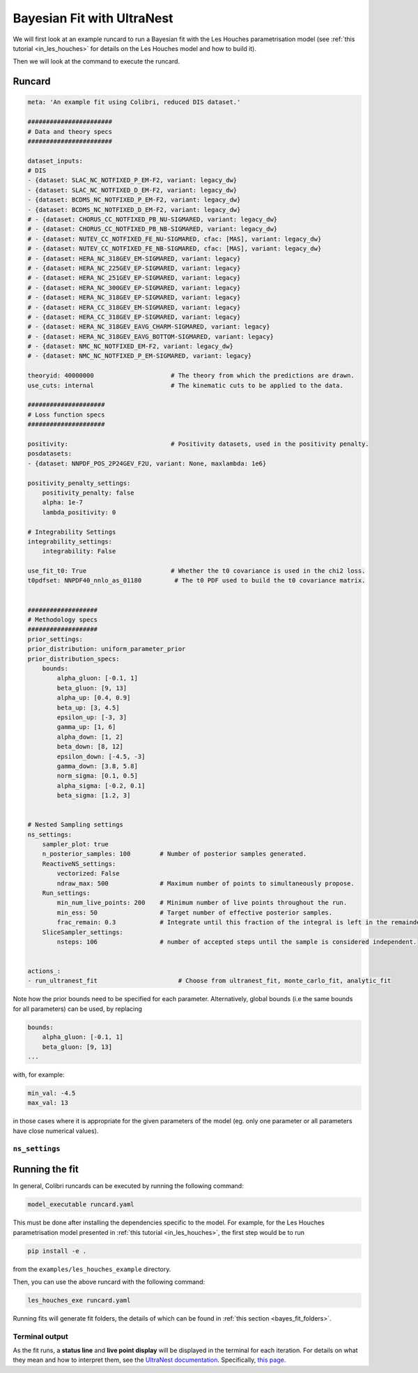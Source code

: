 
.. _ultranest_fit:

===========================
Bayesian Fit with UltraNest
===========================

We will first look at an example runcard to run a Bayesian fit with the Les Houches
parametrisation model (see :ref:`this tutorial <in_les_houches>` for details
on the Les Houches model and how to build it).

Then we will look at the command to execute the runcard. 

Runcard
-------

.. code-block:: bash

    meta: 'An example fit using Colibri, reduced DIS dataset.'

    #######################
    # Data and theory specs
    #######################

    dataset_inputs:    
    # DIS          
    - {dataset: SLAC_NC_NOTFIXED_P_EM-F2, variant: legacy_dw}
    - {dataset: SLAC_NC_NOTFIXED_D_EM-F2, variant: legacy_dw}
    - {dataset: BCDMS_NC_NOTFIXED_P_EM-F2, variant: legacy_dw}
    - {dataset: BCDMS_NC_NOTFIXED_D_EM-F2, variant: legacy_dw}
    # - {dataset: CHORUS_CC_NOTFIXED_PB_NU-SIGMARED, variant: legacy_dw}
    # - {dataset: CHORUS_CC_NOTFIXED_PB_NB-SIGMARED, variant: legacy_dw}
    # - {dataset: NUTEV_CC_NOTFIXED_FE_NU-SIGMARED, cfac: [MAS], variant: legacy_dw}
    # - {dataset: NUTEV_CC_NOTFIXED_FE_NB-SIGMARED, cfac: [MAS], variant: legacy_dw}
    # - {dataset: HERA_NC_318GEV_EM-SIGMARED, variant: legacy}
    # - {dataset: HERA_NC_225GEV_EP-SIGMARED, variant: legacy}
    # - {dataset: HERA_NC_251GEV_EP-SIGMARED, variant: legacy}
    # - {dataset: HERA_NC_300GEV_EP-SIGMARED, variant: legacy}
    # - {dataset: HERA_NC_318GEV_EP-SIGMARED, variant: legacy}
    # - {dataset: HERA_CC_318GEV_EM-SIGMARED, variant: legacy}
    # - {dataset: HERA_CC_318GEV_EP-SIGMARED, variant: legacy}
    # - {dataset: HERA_NC_318GEV_EAVG_CHARM-SIGMARED, variant: legacy}
    # - {dataset: HERA_NC_318GEV_EAVG_BOTTOM-SIGMARED, variant: legacy}
    # - {dataset: NMC_NC_NOTFIXED_EM-F2, variant: legacy_dw}
    # - {dataset: NMC_NC_NOTFIXED_P_EM-SIGMARED, variant: legacy}

    theoryid: 40000000                     # The theory from which the predictions are drawn.
    use_cuts: internal                     # The kinematic cuts to be applied to the data.

    #####################
    # Loss function specs
    #####################

    positivity:                            # Positivity datasets, used in the positivity penalty.
    posdatasets:
    - {dataset: NNPDF_POS_2P24GEV_F2U, variant: None, maxlambda: 1e6}

    positivity_penalty_settings:
        positivity_penalty: false
        alpha: 1e-7                           
        lambda_positivity: 0                 

    # Integrability Settings
    integrability_settings:
        integrability: False            

    use_fit_t0: True                       # Whether the t0 covariance is used in the chi2 loss.
    t0pdfset: NNPDF40_nnlo_as_01180         # The t0 PDF used to build the t0 covariance matrix.
    

    ###################
    # Methodology specs
    ###################
    prior_settings:
    prior_distribution: uniform_parameter_prior
    prior_distribution_specs:
        bounds:
            alpha_gluon: [-0.1, 1]
            beta_gluon: [9, 13]
            alpha_up: [0.4, 0.9]
            beta_up: [3, 4.5]
            epsilon_up: [-3, 3]
            gamma_up: [1, 6]
            alpha_down: [1, 2]
            beta_down: [8, 12]
            epsilon_down: [-4.5, -3]
            gamma_down: [3.8, 5.8]
            norm_sigma: [0.1, 0.5]
            alpha_sigma: [-0.2, 0.1]
            beta_sigma: [1.2, 3]


    # Nested Sampling settings
    ns_settings:
        sampler_plot: true
        n_posterior_samples: 100        # Number of posterior samples generated.
        ReactiveNS_settings:
            vectorized: False
            ndraw_max: 500              # Maximum number of points to simultaneously propose.
        Run_settings:
            min_num_live_points: 200    # Minimum number of live points throughout the run.
            min_ess: 50                 # Target number of effective posterior samples.
            frac_remain: 0.3            # Integrate until this fraction of the integral is left in the remainder. 
        SliceSampler_settings:
            nsteps: 106                 # number of accepted steps until the sample is considered independent.


    actions_:
    - run_ultranest_fit                      # Choose from ultranest_fit, monte_carlo_fit, analytic_fit

Note how the prior bounds need to be specified for each parameter. Alternatively, 
global bounds (i.e the same bounds for all parameters) can be used, by replacing 

.. code-block:: bash

    bounds:
        alpha_gluon: [-0.1, 1]
        beta_gluon: [9, 13]
    ...

with, for example: 

.. code-block:: bash
    
    min_val: -4.5
    max_val: 13

in those cases where it is appropriate for the given parameters of the model 
(eg. only one parameter or all parameters have close numerical values).

``ns_settings``
^^^^^^^^^^^^^^^



Running the fit
---------------

In general, Colibri runcards can be executed by running the following command:

.. code-block:: bash

    model_executable runcard.yaml

This must be done after installing the dependencies specific to the model. For 
example, for the Les Houches parametrisation model presented in 
:ref:`this tutorial <in_les_houches>`, the first step would be to run 

.. code-block:: bash

    pip install -e .

from the ``examples/les_houches_example`` directory.

Then, you can use the above runcard with the following command:

.. code-block:: bash

    les_houches_exe runcard.yaml


Running fits will generate fit folders, the details of which can be found in 
:ref:`this section <bayes_fit_folders>`.

Terminal output
^^^^^^^^^^^^^^^

As the fit runs, a **status line** and **live point display** will be displayed
in the terminal for each iteration. For details on what they mean and how to 
interpret them, see the 
`UltraNest documentation <https://johannesbuchner.github.io/UltraNest/index.html#>`_.
Specifically, `this page <https://johannesbuchner.github.io/UltraNest/issues.html>`_.